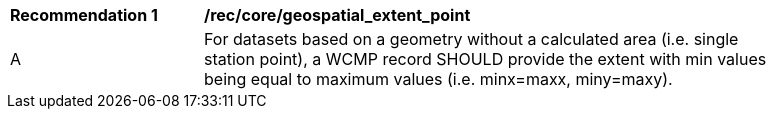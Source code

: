 [[rec_core_geospatial_extent_point]]
[width="90%",cols="2,6a"]
|===
^|*Recommendation {counter:rec-id}* |*/rec/core/geospatial_extent_point*
^|A |For datasets based on a geometry without a calculated area (i.e. single station point), a WCMP record SHOULD provide the extent with min values being equal to maximum values (i.e. minx=maxx, miny=maxy).
|===
